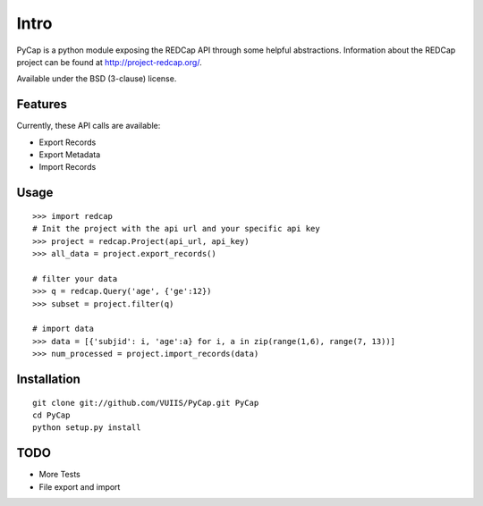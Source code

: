 Intro
=====

PyCap is a python module exposing the REDCap API through some helpful abstractions. Information about the REDCap project can be found at http://project-redcap.org/.

Available under the BSD (3-clause) license.

Features
--------

Currently, these API calls are available:

-   Export Records
-   Export Metadata
-   Import Records

Usage
-----
::

    >>> import redcap
    # Init the project with the api url and your specific api key
    >>> project = redcap.Project(api_url, api_key)
    >>> all_data = project.export_records()
    
    # filter your data
    >>> q = redcap.Query('age', {'ge':12})
    >>> subset = project.filter(q)
    
    # import data
    >>> data = [{'subjid': i, 'age':a} for i, a in zip(range(1,6), range(7, 13))]
    >>> num_processed = project.import_records(data)
    
Installation
------------
::

    git clone git://github.com/VUIIS/PyCap.git PyCap
    cd PyCap
    python setup.py install

TODO
----

-   More Tests
-   File export and import
